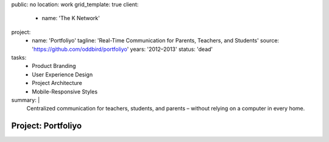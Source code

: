 public: no
location: work
grid_template: true
client:
  - name: 'The K Network'
project:
  - name: 'Portfoliyo'
    tagline: 'Real-Time Communication for Parents, Teachers, and Students'
    source: 'https://github.com/oddbird/portfoliyo'
    years: '2012–2013'
    status: 'dead'
tasks:
  - Product Branding
  - User Experience Design
  - Project Architecture
  - Mobile-Responsive Styles
summary: |
  Centralized communication for teachers, students, and parents –
  without relying on a computer in every home.


Project: Portfoliyo
===================

